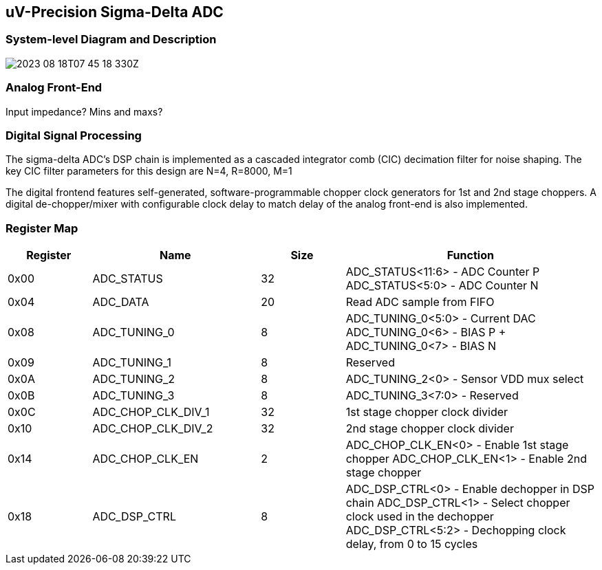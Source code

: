 == uV-Precision Sigma-Delta ADC

=== System-level Diagram and Description 

image:2023-08-18T07-45-18-330Z.png[] 

=== Analog Front-End

Input impedance? Mins and maxs?

=== Digital Signal Processing

The sigma-delta ADC's DSP chain is implemented as a cascaded integrator comb (CIC) decimation filter for noise shaping. The key CIC filter parameters for this design are N=4, R=8000, M=1

The digital frontend features self-generated, software-programmable chopper clock generators for 1st and 2nd stage choppers. A digital de-chopper/mixer with configurable clock delay to match delay of the analog front-end is also implemented.


=== Register Map

[cols="1,2,1,3",options="header"]
|===
| Register | Name               | Size | Function
| 0x00     | ADC_STATUS         | 32   | ADC_STATUS<11:6> - ADC Counter P
 ADC_STATUS<5:0> - ADC Counter N
| 0x04     | ADC_DATA           | 20   | Read ADC sample from FIFO
| 0x08     | ADC_TUNING_0       | 8    | ADC_TUNING_0<5:0> - Current DAC 
ADC_TUNING_0<6> - BIAS P + ADC_TUNING_0<7> - BIAS N
| 0x09     | ADC_TUNING_1       | 8    | Reserved
| 0x0A     | ADC_TUNING_2       | 8    | ADC_TUNING_2<0> - Sensor VDD mux select
| 0x0B     | ADC_TUNING_3       | 8    | ADC_TUNING_3<7:0> - Reserved
| 0x0C     | ADC_CHOP_CLK_DIV_1 | 32   | 1st stage chopper clock divider
| 0x10     | ADC_CHOP_CLK_DIV_2 | 32   | 2nd stage chopper clock divider
| 0x14     | ADC_CHOP_CLK_EN    | 2    | ADC_CHOP_CLK_EN<0> - Enable 1st stage chopper
ADC_CHOP_CLK_EN<1> - Enable 2nd stage chopper
| 0x18     | ADC_DSP_CTRL       | 8    | ADC_DSP_CTRL<0> - Enable dechopper in DSP chain
 ADC_DSP_CTRL<1> - Select chopper clock used in the dechopper
 ADC_DSP_CTRL<5:2> - Dechopping clock delay, from 0 to 15 cycles
|===

